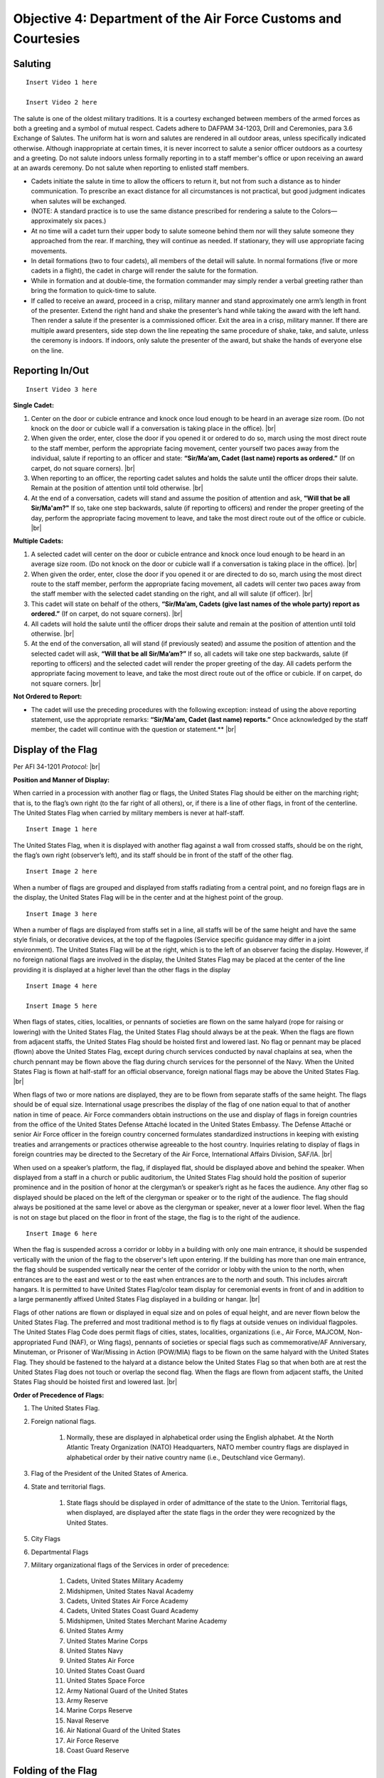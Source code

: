 Objective 4: Department of the Air Force Customs and Courtesies
=========

Saluting
---------

:: 

    Insert Video 1 here

    Insert Video 2 here


The salute is one of the oldest military traditions. It is a courtesy exchanged between members of the armed forces as both a greeting and a symbol of mutual respect. Cadets adhere to DAFPAM 34-1203, Drill and Ceremonies, para 3.6 Exchange of Salutes. The uniform hat is worn and salutes are rendered in all outdoor areas, unless specifically indicated otherwise. Although inappropriate at certain times, it is never incorrect to salute a senior officer outdoors as a courtesy and a greeting. Do not salute indoors unless formally reporting in to a staff member's office or upon receiving an award at an awards ceremony. Do not salute when reporting to enlisted staff members.


* Cadets initiate the salute in time to allow the officers to return it, but not from such a distance as to hinder communication. To prescribe an exact distance for all circumstances is not practical, but good judgment indicates when salutes will be exchanged. 
* (NOTE: A standard practice is to use the same distance prescribed for rendering a salute to the Colors— approximately six paces.) 
* At no time will a cadet turn their upper body to salute someone behind them nor will they salute someone they approached from the rear. If marching, they will continue as needed. If stationary, they will use appropriate facing movements.
* In detail formations (two to four cadets), all members of the detail will salute. In normal formations (five or more cadets in a flight), the cadet in charge will render the salute for the formation.
* While in formation and at double-time, the formation commander may simply render a verbal greeting rather than bring the formation to quick-time to salute.
* If called to receive an award, proceed in a crisp, military manner and stand approximately one arm’s length in front of the presenter. Extend the right hand and shake the presenter’s hand while taking the award with the left hand. Then render a salute if the presenter is a commissioned officer. Exit the area in a crisp, military manner. If there are multiple award presenters, side step down the line repeating the same procedure of shake, take, and salute, unless the ceremony is indoors. If indoors, only salute the presenter of the award, but shake the hands of everyone else on the line.



Reporting In/Out
-----------

:: 

    Insert Video 3 here

**Single Cadet:**

#. Center on the door or cubicle entrance and knock once loud enough to be heard in an average size room. (Do not knock on the door or cubicle wall if a conversation is taking place in the office). |br|

#. When given the order, enter, close the door if you opened it or ordered to do so, march using the most direct route to the staff member, perform the appropriate facing movement, center yourself two paces away from the individual, salute if reporting to an officer and state: **“Sir/Ma’am, Cadet (last name) reports as ordered.”** (If on carpet, do not square corners). |br|

#. When reporting to an officer, the reporting cadet salutes and holds the salute until the officer drops their salute. Remain at the position of attention until told otherwise. |br|

#. At the end of a conversation, cadets will stand and assume the position of attention and ask, **"Will that be all Sir/Ma'am?"** If so, take one step backwards, salute (if reporting to officers) and render the proper greeting of the day, perform the appropriate facing movement to leave, and take the most direct route out of the office or cubicle. |br|

**Multiple Cadets:**

#. A selected cadet will center on the door or cubicle entrance and knock once loud enough to be heard in an average size room. (Do not knock on the door or cubicle wall if a conversation is taking place in the office). |br|

#. When given the order, enter, close the door if you opened it or are directed to do so, march using the most direct route to the staff member, perform the appropriate facing movement, all cadets will center two paces away from the staff member with the selected cadet standing on the right, and all will salute (if officer). |br|

#. This cadet will state on behalf of the others, **“Sir/Ma’am, Cadets (give last names of the whole party) report as ordered.”** (If on carpet, do not square corners). |br|

#. All cadets will hold the salute until the officer drops their salute and remain at the position of attention until told otherwise. |br|

#. At the end of the conversation, all will stand (if previously seated) and assume the position of attention and the selected cadet will ask, **“Will that be all Sir/Ma’am?”** If so, all cadets will take one step backwards, salute (if reporting to officers) and the selected cadet will render the proper greeting of the day. All cadets perform the appropriate facing movement to leave, and take the most direct route out of the office or cubicle. If on carpet, do not square corners. |br|

**Not Ordered to Report:**

* The cadet will use the preceding procedures with the following exception: instead of using the above reporting statement, use the appropriate remarks: **“Sir/Ma'am, Cadet (last name) reports.”** Once acknowledged by the staff member, the cadet will continue with the question or statement.** |br|

Display of the Flag
-------------
Per AFI 34-1201 *Protocol:* |br|

**Position and Manner of Display:**

When carried in a procession with another flag or flags, the United States Flag should be either on the marching right; that is, to the flag’s own right (to the far right of all others), or, if there is a line of other flags, in front of the centerline. The United States Flag when carried by military members is never at half-staff. ::

    Insert Image 1 here

The United States Flag, when it is displayed with another flag against a wall from crossed staffs, should be on the right, the flag’s own right (observer’s left), and its staff should be in front of the staff of the other flag. ::

    Insert Image 2 here

When a number of flags are grouped and displayed from staffs radiating from a central point, and no foreign flags are in the display, the United States Flag will be in the center and at the highest point of the group. ::

    Insert Image 3 here

When a number of flags are displayed from staffs set in a line, all staffs will be of the same height and have the same style finials, or decorative devices, at the top of the flagpoles (Service specific guidance may differ in a joint environment). The United States Flag will be at the right, which is to the left of an observer facing the display. However, if no foreign national flags are involved in the display, the United States Flag may be placed at the center of the line providing it is displayed at a higher level than the other flags in the display ::

    Insert Image 4 here

    Insert Image 5 here

When flags of states, cities, localities, or pennants of societies are flown on the same halyard (rope for raising or lowering) with the United States Flag, the United States Flag should always be at the peak. When the flags are flown from adjacent staffs, the United States Flag should be hoisted first and lowered last. No flag or pennant may be placed (flown) above the United States Flag, except during church services conducted by naval chaplains at sea, when the church pennant may be flown above the flag during church services for the personnel of the Navy. When the United States Flag is flown at half-staff for an official observance, foreign national flags may be above the United States Flag. |br|
 
When flags of two or more nations are displayed, they are to be flown from separate staffs of the same height. The flags should be of equal size. International usage prescribes the display of the flag of one nation equal to that of another nation in time of peace. Air Force commanders obtain instructions on the use and display of flags in foreign countries from the office of the United States Defense Attaché located in the United States Embassy. The Defense Attaché or senior Air Force officer in the foreign country concerned formulates standardized instructions in keeping with existing treaties and arrangements or practices otherwise agreeable to the host country. Inquiries relating to display of flags in foreign countries may be directed to the Secretary of the Air Force, International Affairs Division, SAF/IA. |br|

When used on a speaker’s platform, the flag, if displayed flat, should be displayed above and behind the speaker. When displayed from a staff in a church or public auditorium, the United States Flag should hold the position of superior prominence and in the position of honor at the clergyman’s or speaker’s right as he faces the audience. Any other flag so displayed should be placed on the left of the clergyman or speaker or to the right of the audience. The flag should always be positioned at the same level or above as the clergyman or speaker, never at a lower floor level. When the flag is not on stage but placed on the floor in front of the stage, the flag is to the right of the audience. ::

    Insert Image 6 here

When the flag is suspended across a corridor or lobby in a building with only one main entrance, it should be suspended vertically with the union of the flag to the observer's left upon entering. If the building has more than one main entrance, the flag should be suspended vertically near the center of the corridor or lobby with the union to the north, when entrances are to the east and west or to the east when entrances are to the north and south. This includes aircraft hangars. It is permitted to have United States Flag/color team display for ceremonial events in front of and in addition to a large permanently affixed United States Flag displayed in a building or hangar. |br|
 
Flags of other nations are flown or displayed in equal size and on poles of equal height, and are never flown below the United States Flag. The preferred and most traditional method is to fly flags at outside venues on individual flagpoles. The United States Flag Code does permit flags of cities, states, localities, organizations (i.e., Air Force, MAJCOM, Non-appropriated Fund (NAF), or Wing flags), pennants of societies or special flags such as commemorative/AF Anniversary, Minuteman, or Prisoner of War/Missing in Action (POW/MIA) flags to be flown on the same halyard with the United States Flag. They should be fastened to the halyard at a distance below the United States Flag so that when both are at rest the United States Flag does not touch or overlap the second flag. When the flags are flown from adjacent staffs, the United States Flag should be hoisted first and lowered last. |br|

**Order of Precedence of Flags:**

#. The United States Flag.
#. Foreign national flags. 

    #. Normally, these are displayed in alphabetical order using the English alphabet. At the North Atlantic Treaty Organization (NATO) Headquarters, NATO member country flags are displayed in alphabetical order by their native country name (i.e., Deutschland vice Germany).
#. Flag of the President of the United States of America.
#. State and territorial flags. 

    #. State flags should be displayed in order of admittance of the state to the Union. Territorial flags, when displayed, are displayed after the state flags in the order they were recognized by the United States.
#. City Flags
#. Departmental Flags
#. Military organizational flags of the Services in order of precedence:

    #. Cadets, United States Military Academy
    #. Midshipmen, United States Naval Academy
    #. Cadets, United States Air Force Academy
    #. Cadets, United States Coast Guard Academy
    #. Midshipmen, United States Merchant Marine Academy
    #. United States Army
    #. United States Marine Corps
    #. United States Navy
    #. United States Air Force
    #. United States Coast Guard
    #. United States Space Force
    #. Army National Guard of the United States
    #. Army Reserve
    #. Marine Corps Reserve
    #. Naval Reserve
    #. Air National Guard of the United States
    #. Air Force Reserve
    #. Coast Guard Reserve

Folding of the Flag
------------
Per AFI 34-1201 *Protocol:*::

    Insert Image 7 here

::

Reveille
------------

:: 

    Insert Video 4 here

#. The Detail Commander will call **Standby, Detail Fall In**

    * All commands except sound reveille and attention to the colors will be done in a hushed tone.

#. The Detail Commander will Fall In behind the Front Halyard for Reveille
#. Shortly after the highest-ranking member of Cadre has formed the Flight, the Detail Commander will give **Forward MARCH**

    * Cadence is allowed but it must also be done in a hushed tone

#. Slightly before the Front Halyard passes the flagstaff the Detail Commander will give a **Left Flank MARCH** then immediately **Detail HALT**
#. The Detail Commander will order **SOUND REVEILLE** then immediately order **Parade REST**

    * The Detail will stay at Parade Rest until the end of Reveille

#. The Detail Commander will order **Detail ATTENTION** then will order post three times

    * On the First **POST** the Halyards will take one step forward
    * On the second **POST** the Halyards will face inwards toward the flagstaff
    * On the third **POST** the Halyards will take one step towards the flagstaff

#. The Front Halyard will then take the halyards and hand off one to the rear Halyard

    * With a small head nod from the Front Halyard both Halyards will take a small step back to make the halyard taut

#. Halyards will then lower the halyard until the final clip is in the Front Halyard’s hands
#. The Detail Commander will hand the union to the Front Halyard, then the Front Halyard will attach the clip. The Detail Commander and Front Halyard will repeat the same process with the bottom clip of the US flag
#. The POW/MIA Flag Bearer will then repeat the same process with the Front Halyard and the POW/MIA flag

    * The Detail Commander and POW/MIA Flag Bearer will hold both their flags until after the flag is hoisted clear of their grasp

#. The Detail Commander will order **ATTENTION TO THE COLORS** which signals the Halyards to raise the flags and the playing of “To the Colors”
#. After the flag has left their grasp the Detail Commander will order **Present ARMS**
#. Once the flags are hoisted, the Rear Halyard will hand their halyard back to the Front Halyard. The Rear Halyard then executes present arms.
#. The Front Halyard will secure the halyard to the flagstaff then execute present arms
#. The Detail Commander will command **Order ARMS** then order post three times
    
    ..
        Tell Lukas about thingy here ^^
    * On the first **POST** the Halyards will take one step back
    * On the second **POST** the Halyards will face towards the Flag Bearers and the Flag Bearers will perform a left face
    * On the third **POST** the Halyards will take one step forward and the Flag Bearers will perform a left face

#. The Detail Commander reports to the highest-ranking cadre member present: **Sir/Ma’am the colors are secured**

    * Preferably, address Cadre with their rank and name

..
    Colors are Secured during reville?
#. The Detail Commander will order **Forward MARCH** then immediately **Right Flank MARCH**
#. Once back to where the detail fell in, the Detail Commander will order **Detail HALT** and **Fallout**

Retreat
----------

::

    Insert Video 5 here

#. The Detail Commander will call **Standby, Detail Fall In**

    * All commands except sound retreat and attention to the colors will be done in a hushed tone

#. The Detail Commander will Fall In in front of the Rear Halyard for Retreat
#. Shortly after the highest-ranking member of Cadre has formed the Flight, the Detail Commander will give **Forward MARCH**

    * Cadence is allowed but it must also be done in a hushed tone

#. Slightly before the Front Halyard passes the flagstaff the Detail Commander will give a **Left Flank MARCH** then immediately **Detail HALT**
#. The Detail Commander will order **SOUND RETREAT** then immediately order **Parade REST**

    * The Detail will stay at Parade Rest until the end of Retreat

#. The Detail Commander will order **Detail ATTENTION** then will order post three times

    * On the First **POST** the Halyards will take one step forward
    * On the second **POST** the Halyards will face inwards toward the flagstaff
    * On the third **POST** the Halyards will take one step towards the flagstaff

#. The Front Halyard will then take the halyards and hand off one to the rear Halyard

    * With a small head nod from the Front Halyard both Halyards will take a small step back to make the halyard taut

#. The Detail Commander will order **ATTENTION TO THE COLORS**
#. The Halyards will then lower the flags at a slow pace and the Detail Commander will order **Present ARMS**

    * If the flag is at half-staff, the Halyards will hoist the flags at a brisk pace to the top of the flagstaff, then lower the flags at a slow pace

#. Once the flags are within view the Detail Commander will command: **Order ARMS** and both flags will be secured by their respective bearer
#. Once the flags are unclipped and secured the Halyards will hoist the halyard to the top of that flagstaff at a brisk pace
#. The Rear Halyard will hand off the halyard to the Front Halyard and the Front Halyard will secure it to the flagstaff
#. The Detail Commander will then order post three times

    * On the first **POST** the Halyards will take one step back
    * On the second **POST** the Halyards will face towards the Flag Bearers and the Flag Bearers will perform a left face
    * On the third **POST** the Halyards will take one step forward and the Flag Bearers will perform a left face

#. The Detail Commander reports to the highest-ranking cadre member present: **Sir/Ma’am the colors are secured**

    * Preferably, address Cadre with their rank and name

#. The Detail Commander will order **Forward MARCH** then immediately **Right Flank MARCH**
#. Once back to where the detail fell in, the Detail Commander will order **Detail HALT** and **Fallout**









 





.. |br| raw:: html

   <br />
